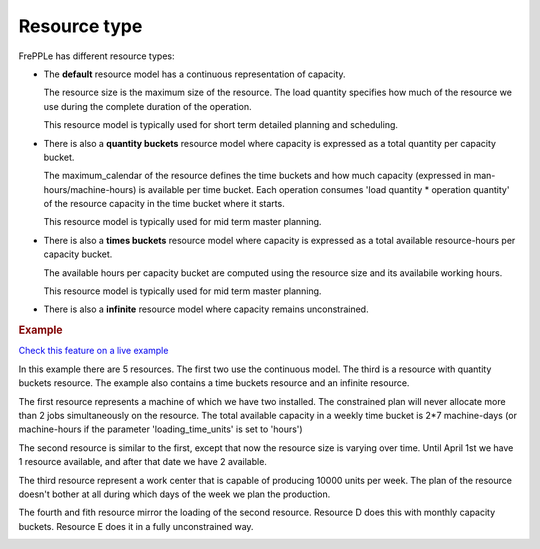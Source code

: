 =============
Resource type
=============

FrePPLe has different resource types:

* The **default** resource model has a continuous representation of capacity.

  The resource size is the maximum size of the resource.
  The load quantity specifies how much of the resource we use during the complete
  duration of the operation.

  This resource model is typically used for short term detailed planning
  and scheduling.
  
  .. image:: ../../model-reference/_images/resource-default.png
     :width: 50%
     :alt: Continuous resource

* There is also a **quantity buckets** resource model where capacity is expressed
  as a total quantity per capacity bucket.

  The maximum_calendar of the resource defines the time buckets and how much
  capacity (expressed in man-hours/machine-hours) is available per time bucket.
  Each operation consumes 'load quantity * operation quantity' of the
  resource capacity in the time bucket where it starts.

  This resource model is typically used for mid term master planning.

  .. image:: ../../model-reference/_images/resource-quantity-buckets.png
     :width: 50%
     :alt: Quantity bucket resource

* There is also a **times buckets** resource model where capacity is expressed
  as a total available resource-hours per capacity bucket.

  The available hours per capacity bucket are computed using the resource
  size and its availabile working hours.

  This resource model is typically used for mid term master planning.

  .. image:: ../../model-reference/_images/resource-time-buckets.png
     :width: 50%
     :alt: Time bucket resource

* There is also a **infinite** resource model where capacity remains unconstrained.

.. rubric:: Example

`Check this feature on a live example <https://demo.frepple.com/resource-type/data/input/resource/>`_

In this example there are 5 resources. The first two use the continuous
model. The third is a resource with quantity buckets resource. The example
also contains a time buckets resource and an infinite resource. 

The first resource represents a machine of which we have two installed. The
constrained plan will never allocate more than 2 jobs simultaneously on the
resource. The total available capacity in a weekly time bucket is 2*7
machine-days (or machine-hours if the parameter 'loading_time_units' is set
to 'hours')

The second resource is similar to the first, except that now the resource
size is varying over time. Until April 1st we have 1 resource available, and
after that date we have 2 available.

The third resource represent a work center that is capable of producing
10000 units per week. The plan of the resource doesn't bother at all during
which days of the week we plan the production.

The fourth and fith resource mirror the loading of the second resource. 
Resource D does this with monthly capacity buckets. Resource E does it in a
fully unconstrained way.

.. image:: _images/resource-type.png
  :alt: Resource report
